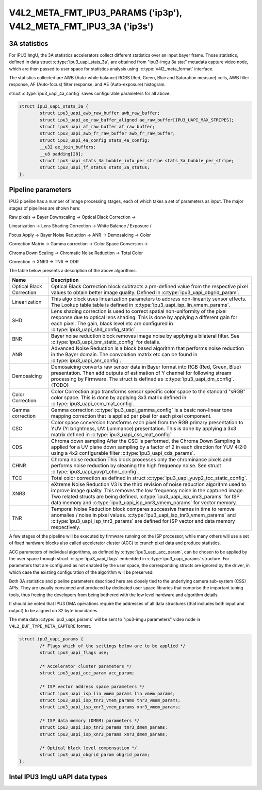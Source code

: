 .. -*- coding: utf-8; mode: rst -*-

.. _v4l2-meta-fmt-params:
.. _v4l2-meta-fmt-stat-3a:

******************************************************************
V4L2_META_FMT_IPU3_PARAMS ('ip3p'), V4L2_META_FMT_IPU3_3A ('ip3s')
******************************************************************

.. c:type:: ipu3_uapi_stats_3a

3A statistics
=============

For IPU3 ImgU, the 3A statistics accelerators collect different statistics over
an input bayer frame. Those statistics, defined in data struct :c:type:`ipu3_uapi_stats_3a`,
are obtained from "ipu3-imgu 3a stat" metadata capture video node, which are then
passed to user space for statistics analysis using :c:type:`v4l2_meta_format` interface.

The statistics collected are AWB (Auto-white balance) RGBS (Red, Green, Blue and
Saturation measure) cells, AWB filter response, AF (Auto-focus) filter response,
and AE (Auto-exposure) histogram.

struct :c:type:`ipu3_uapi_4a_config` saves configurable parameters for all above.

.. code-block:: c

	struct ipu3_uapi_stats_3a {
		struct ipu3_uapi_awb_raw_buffer awb_raw_buffer;
		struct ipu3_uapi_ae_raw_buffer_aligned ae_raw_buffer[IPU3_UAPI_MAX_STRIPES];
		struct ipu3_uapi_af_raw_buffer af_raw_buffer;
		struct ipu3_uapi_awb_fr_raw_buffer awb_fr_raw_buffer;
		struct ipu3_uapi_4a_config stats_4a_config;
		__u32 ae_join_buffers;
		__u8 padding[28];
		struct ipu3_uapi_stats_3a_bubble_info_per_stripe stats_3a_bubble_per_stripe;
		struct ipu3_uapi_ff_status stats_3a_status;
	};

.. c:type:: ipu3_uapi_params

Pipeline parameters
===================

IPU3 pipeline has a number of image processing stages, each of which takes a
set of parameters as input. The major stages of pipelines are shown here:

Raw pixels -> Bayer Downscaling -> Optical Black Correction ->

Linearization -> Lens Shading Correction -> White Balance / Exposure /

Focus Apply -> Bayer Noise Reduction -> ANR -> Demosaicing -> Color

Correction Matrix -> Gamma correction -> Color Space Conversion ->

Chroma Down Scaling -> Chromatic Noise Reduction -> Total Color

Correction -> XNR3 -> TNR -> DDR

The table below presents a description of the above algorithms.

======================== =======================================================
Name			 Description
======================== =======================================================
Optical Black Correction Optical Black Correction block subtracts a pre-defined
			 value from the respective pixel values to obtain better
			 image quality.
			 Defined in :c:type:`ipu3_uapi_obgrid_param`.
Linearization		 This algo block uses linearization parameters to
			 address non-linearity sensor effects. The Lookup table
			 table is defined in
			 :c:type:`ipu3_uapi_isp_lin_vmem_params`.
SHD			 Lens shading correction is used to correct spatial
			 non-uniformity of the pixel response due to optical
			 lens shading. This is done by applying a different gain
			 for each pixel. The gain, black level etc are
			 configured in :c:type:`ipu3_uapi_shd_config_static`.
BNR			 Bayer noise reduction block removes image noise by
			 applying a bilateral filter.
			 See :c:type:`ipu3_uapi_bnr_static_config` for details.
ANR			 Advanced Noise Reduction is a block based algorithm
			 that performs noise reduction in the Bayer domain. The
			 convolution matrix etc can be found in
			 :c:type:`ipu3_uapi_anr_config`.
Demosaicing		 Demosaicing converts raw sensor data in Bayer format
			 into RGB (Red, Green, Blue) presentation. Then add
			 outputs of estimation of Y channel for following stream
			 processing by Firmware. The struct is defined as
			 :c:type:`ipu3_uapi_dm_config`. (TODO)
Color Correction	 Color Correction algo transforms sensor specific color
			 space to the standard "sRGB" color space. This is done
			 by applying 3x3 matrix defined in
			 :c:type:`ipu3_uapi_ccm_mat_config`.
Gamma correction	 Gamma correction :c:type:`ipu3_uapi_gamma_config` is a
			 basic non-linear tone mapping correction that is
			 applied per pixel for each pixel component.
CSC			 Color space conversion transforms each pixel from the
			 RGB primary presentation to YUV (Y: brightness,
			 UV: Luminance) presentation. This is done by applying
			 a 3x3 matrix defined in
			 :c:type:`ipu3_uapi_csc_mat_config`
CDS			 Chroma down sampling
			 After the CSC is performed, the Chroma Down Sampling
			 is applied for a UV plane down sampling by a factor
			 of 2 in each direction for YUV 4:2:0 using a 4x2
			 configurable filter :c:type:`ipu3_uapi_cds_params`.
CHNR			 Chroma noise reduction
			 This block processes only the chrominance pixels and
			 performs noise reduction by cleaning the high
			 frequency noise.
			 See struct :c:type:`ipu3_uapi_yuvp1_chnr_config`.
TCC			 Total color correction as defined in struct
			 :c:type:`ipu3_uapi_yuvp2_tcc_static_config`.
XNR3			 eXtreme Noise Reduction V3 is the third revision of
			 noise reduction algorithm used to improve image
			 quality. This removes the low frequency noise in the
			 captured image. Two related structs are  being defined,
			 :c:type:`ipu3_uapi_isp_xnr3_params` for ISP data memory
			 and :c:type:`ipu3_uapi_isp_xnr3_vmem_params` for vector
			 memory.
TNR			 Temporal Noise Reduction block compares successive
			 frames in time to remove anomalies / noise in pixel
			 values. :c:type:`ipu3_uapi_isp_tnr3_vmem_params` and
			 :c:type:`ipu3_uapi_isp_tnr3_params` are defined for ISP
			 vector and data memory respectively.
======================== =======================================================

A few stages of the pipeline will be executed by firmware running on the ISP
processor, while many others will use a set of fixed hardware blocks also
called accelerator cluster (ACC) to crunch pixel data and produce statistics.

ACC parameters of individual algorithms, as defined by
:c:type:`ipu3_uapi_acc_param`, can be chosen to be applied by the user
space through struct :c:type:`ipu3_uapi_flags` embedded in
:c:type:`ipu3_uapi_params` structure. For parameters that are configured as
not enabled by the user space, the corresponding structs are ignored by the
driver, in which case the existing configuration of the algorithm will be
preserved.

Both 3A statistics and pipeline parameters described here are closely tied to
the underlying camera sub-system (CSS) APIs. They are usually consumed and
produced by dedicated user space libraries that comprise the important tuning
tools, thus freeing the developers from being bothered with the low level
hardware and algorithm details.

It should be noted that IPU3 DMA operations require the addresses of all data
structures (that includes both input and output) to be aligned on 32 byte
boundaries.

The meta data :c:type:`ipu3_uapi_params` will be sent to "ipu3-imgu parameters"
video node in ``V4L2_BUF_TYPE_META_CAPTURE`` format.

.. code-block:: c

	struct ipu3_uapi_params {
		/* Flags which of the settings below are to be applied */
		struct ipu3_uapi_flags use;

		/* Accelerator cluster parameters */
		struct ipu3_uapi_acc_param acc_param;

		/* ISP vector address space parameters */
		struct ipu3_uapi_isp_lin_vmem_params lin_vmem_params;
		struct ipu3_uapi_isp_tnr3_vmem_params tnr3_vmem_params;
		struct ipu3_uapi_isp_xnr3_vmem_params xnr3_vmem_params;

		/* ISP data memory (DMEM) parameters */
		struct ipu3_uapi_isp_tnr3_params tnr3_dmem_params;
		struct ipu3_uapi_isp_xnr3_params xnr3_dmem_params;

		/* Optical black level compensation */
		struct ipu3_uapi_obgrid_param obgrid_param;
	};

Intel IPU3 ImgU uAPI data types
===============================

.. kernel-doc:: drivers/staging/media/ipu3/include/intel-ipu3.h
